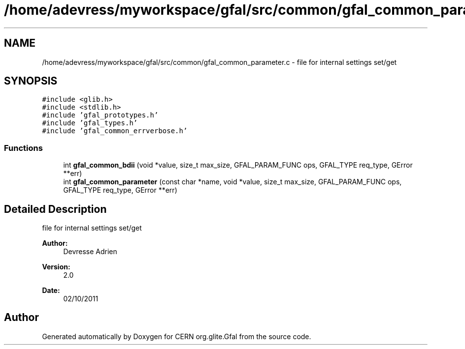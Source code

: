 .TH "/home/adevress/myworkspace/gfal/src/common/gfal_common_parameter.c" 3 "4 Oct 2011" "Version 2.0.1" "CERN org.glite.Gfal" \" -*- nroff -*-
.ad l
.nh
.SH NAME
/home/adevress/myworkspace/gfal/src/common/gfal_common_parameter.c \- file for internal settings set/get 
.SH SYNOPSIS
.br
.PP
\fC#include <glib.h>\fP
.br
\fC#include <stdlib.h>\fP
.br
\fC#include 'gfal_prototypes.h'\fP
.br
\fC#include 'gfal_types.h'\fP
.br
\fC#include 'gfal_common_errverbose.h'\fP
.br

.SS "Functions"

.in +1c
.ti -1c
.RI "int \fBgfal_common_bdii\fP (void *value, size_t max_size, GFAL_PARAM_FUNC ops, GFAL_TYPE req_type, GError **err)"
.br
.ti -1c
.RI "int \fBgfal_common_parameter\fP (const char *name, void *value, size_t max_size, GFAL_PARAM_FUNC ops, GFAL_TYPE req_type, GError **err)"
.br
.in -1c
.SH "Detailed Description"
.PP 
file for internal settings set/get 

\fBAuthor:\fP
.RS 4
Devresse Adrien 
.RE
.PP
\fBVersion:\fP
.RS 4
2.0 
.RE
.PP
\fBDate:\fP
.RS 4
02/10/2011 
.RE
.PP

.SH "Author"
.PP 
Generated automatically by Doxygen for CERN org.glite.Gfal from the source code.
